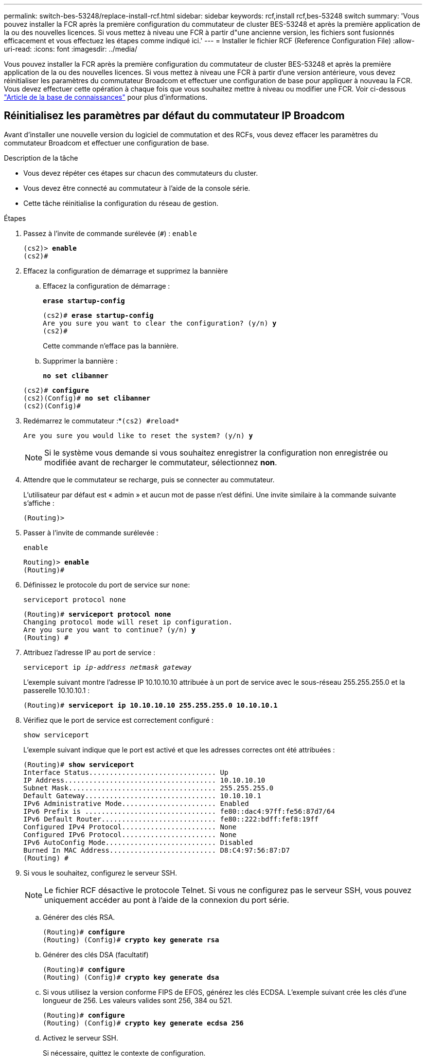 ---
permalink: switch-bes-53248/replace-install-rcf.html 
sidebar: sidebar 
keywords: rcf,install rcf,bes-53248 switch 
summary: 'Vous pouvez installer la FCR après la première configuration du commutateur de cluster BES-53248 et après la première application de la ou des nouvelles licences. Si vous mettez à niveau une FCR à partir d"une ancienne version, les fichiers sont fusionnés efficacement et vous effectuez les étapes comme indiqué ici.' 
---
= Installer le fichier RCF (Reference Configuration File)
:allow-uri-read: 
:icons: font
:imagesdir: ../media/


[role="lead"]
Vous pouvez installer la FCR après la première configuration du commutateur de cluster BES-53248 et après la première application de la ou des nouvelles licences. Si vous mettez à niveau une FCR à partir d'une version antérieure, vous devez réinitialiser les paramètres du commutateur Broadcom et effectuer une configuration de base pour appliquer à nouveau la FCR. Vous devez effectuer cette opération à chaque fois que vous souhaitez mettre à niveau ou modifier une FCR. Voir ci-dessous https://kb.netapp.com/Advice_and_Troubleshooting/Data_Storage_Systems/Fabric%2C_Interconnect_and_Management_Switches/Error!_in_configuration_script_file_at_line_number_XX_when_applying_a_new_RCF["Article de la base de connaissances"^] pour plus d'informations.



== Réinitialisez les paramètres par défaut du commutateur IP Broadcom

Avant d'installer une nouvelle version du logiciel de commutation et des RCFs, vous devez effacer les paramètres du commutateur Broadcom et effectuer une configuration de base.

.Description de la tâche
* Vous devez répéter ces étapes sur chacun des commutateurs du cluster.
* Vous devez être connecté au commutateur à l'aide de la console série.
* Cette tâche réinitialise la configuration du réseau de gestion.


.Étapes
. Passez à l'invite de commande surélevée (`#`) : `enable`
+
[listing, subs="+quotes"]
----
(cs2)> *enable*
(cs2)#
----
. Effacez la configuration de démarrage et supprimez la bannière
+
.. Effacez la configuration de démarrage :
+
*`erase startup-config`*

+
[listing, subs="+quotes"]
----
(cs2)# *erase startup-config*
Are you sure you want to clear the configuration? (y/n) *y*
(cs2)#
----
+
Cette commande n'efface pas la bannière.

.. Supprimer la bannière :
+
*`no set clibanner`*

+
[listing, subs="+quotes"]
----
(cs2)# *configure*
(cs2)(Config)# *no set clibanner*
(cs2)(Config)#
----


. Redémarrez le commutateur :*`(cs2) #reload*`
+
[listing, subs="+quotes"]
----
Are you sure you would like to reset the system? (y/n) *y*
----
+

NOTE: Si le système vous demande si vous souhaitez enregistrer la configuration non enregistrée ou modifiée avant de recharger le commutateur, sélectionnez *non*.

. Attendre que le commutateur se recharge, puis se connecter au commutateur.
+
L'utilisateur par défaut est « admin » et aucun mot de passe n'est défini. Une invite similaire à la commande suivante s'affiche :

+
[listing]
----
(Routing)>
----
. Passer à l'invite de commande surélevée :
+
`enable`

+
[listing, subs="+quotes"]
----
Routing)> *enable*
(Routing)#
----
. Définissez le protocole du port de service sur `none`:
+
`serviceport protocol none`

+
[listing, subs="+quotes"]
----
(Routing)# *serviceport protocol none*
Changing protocol mode will reset ip configuration.
Are you sure you want to continue? (y/n) *y*
(Routing) #
----
. Attribuez l'adresse IP au port de service :
+
`serviceport ip _ip-address_ _netmask_ _gateway_`

+
L'exemple suivant montre l'adresse IP 10.10.10.10 attribuée à un port de service avec le sous-réseau 255.255.255.0 et la passerelle 10.10.10.1 :

+
[listing, subs="+quotes"]
----
(Routing)# *serviceport ip 10.10.10.10 255.255.255.0 10.10.10.1*
----
. Vérifiez que le port de service est correctement configuré :
+
`show serviceport`

+
L'exemple suivant indique que le port est activé et que les adresses correctes ont été attribuées :

+
[listing, subs="+quotes"]
----
(Routing)# *show serviceport*
Interface Status............................... Up
IP Address..................................... 10.10.10.10
Subnet Mask.................................... 255.255.255.0
Default Gateway................................ 10.10.10.1
IPv6 Administrative Mode....................... Enabled
IPv6 Prefix is ................................ fe80::dac4:97ff:fe56:87d7/64
IPv6 Default Router............................ fe80::222:bdff:fef8:19ff
Configured IPv4 Protocol....................... None
Configured IPv6 Protocol....................... None
IPv6 AutoConfig Mode........................... Disabled
Burned In MAC Address.......................... D8:C4:97:56:87:D7
(Routing) #
----
. Si vous le souhaitez, configurez le serveur SSH.
+

NOTE: Le fichier RCF désactive le protocole Telnet. Si vous ne configurez pas le serveur SSH, vous pouvez uniquement accéder au pont à l'aide de la connexion du port série.

+
.. Générer des clés RSA.
+
[listing, subs="+quotes"]
----
(Routing)# *configure*
(Routing) (Config)# *crypto key generate rsa*
----
.. Générer des clés DSA (facultatif)
+
[listing, subs="+quotes"]
----
(Routing)# *configure*
(Routing) (Config)# *crypto key generate dsa*
----
.. Si vous utilisez la version conforme FIPS de EFOS, générez les clés ECDSA. L'exemple suivant crée les clés d'une longueur de 256. Les valeurs valides sont 256, 384 ou 521.
+
[listing, subs="+quotes"]
----
(Routing)# *configure*
(Routing) (Config)# *crypto key generate ecdsa 256*
----
.. Activez le serveur SSH.
+
Si nécessaire, quittez le contexte de configuration.

+
[listing, subs="+quotes"]
----
(Routing) (Config)# *end*
(Routing)# *ip ssh server enable*
----
+

NOTE: Si des clés existent déjà, il peut vous être demandé de les remplacer.



. Si vous le souhaitez, configurez le domaine et le serveur de noms :
+
`configure`

+
L'exemple suivant montre le `ip domain` et `ip name server` commandes :

+
[listing, subs="+quotes"]
----
(Routing)# *configure*
(Routing) (Config)# *ip domain name lab.netapp.com*
(Routing) (Config)# *ip name server 10.99.99.1 10.99.99.2*
(Routing) (Config)# *exit*
----
. Si vous le souhaitez, configurez le fuseau horaire et la synchronisation de l'heure (SNTP).
+
L'exemple suivant montre le `sntp` Commandes, en spécifiant l'adresse IP du serveur SNTP et le fuseau horaire relatif.

+
[listing, subs="+quotes"]
----
(Routing)# *configure*
(Routing) (Config)# *sntp client mode unicast*
(Routing) (Config)# *sntp server 10.99.99.5*
(Routing) (Config)# *clock timezone -7*
(Routing) (Config)# *exit*
----
. Configurer le nom du commutateur :
+
`hostname cs2`

+
L'invite du commutateur affiche le nouveau nom :

+
[listing, subs="+quotes"]
----
(Routing)# *hostname cs2*
----
. Enregistrez la configuration :
+
`write memory`

+
Vous recevez des invites et des valeurs de sortie similaires à l'exemple suivant :

+
[listing, subs="+quotes"]
----
(cs2)# *write memory*

This operation may take a few minutes.
Management interfaces will not be available during this time.

Are you sure you want to save? (y/n) *y*

Config file 'startup-config' created successfully.

Configuration Saved!
----




== Installer le fichier RCF (Reference Configuration File)

.Étapes
. Connectez le commutateur de cluster au réseau de gestion.
. Utilisez la commande ping pour vérifier la connectivité sur le serveur hébergeant EFOS, les licences et le FCR.
+
En cas de problème de connectivité, utilisez un réseau non routé et configurez le port de service à l'aide de l'adresse IP 192.168.x ou 172.19.x. Vous pouvez reconfigurer ultérieurement le port de service à l'adresse IP de gestion de production.

+
Cet exemple vérifie que le commutateur est connecté au serveur à l'adresse IP 172.19.2 :

+
[listing, subs="+quotes"]
----
(cs2)# *ping 172.19.2.1*
Pinging 172.19.2.1 with 0 bytes of data:

Reply From 172.19.2.1: icmp_seq = 0. time= 5910 usec.
----
. Installez le RCF sur le commutateur de cluster BES-53248 à l'aide de la commande copy.
+
[listing, subs="+quotes"]
----
(cs2)# *copy sftp://172.19.2.1/tmp/BES-53248_RCF_v1.6-Cluster-HA.txt nvram:script BES-53248_RCF_v1.6-Cluster-HA.scr*

Remote Password:********

Mode........................................... SFTP
Set Server IP.................................. 172.19.2.1
Path........................................... //tmp/
Filename....................................... BES-53248_RCF_v1.6-Cluster-HA.txt
Data Type...................................... Config Script
Destination Filename........................... BES-53248_RCF_v1.6-Cluster-HA.scr

Management access will be blocked for the duration of the transfer
Are you sure you want to start? (y/n) *y*
SFTP Code transfer starting...

File transfer operation completed successfully.
----
+

NOTE: Selon votre environnement, vous devrez peut-être utiliser une barre oblique double dans la commande de copie, par exemple : `+copy sftp://172.19.2.1//tmp/BES-53248_RCF_v1.6-Cluster-HA.txt nvram:script BES-53248_RCF_v1.6-Cluster-HA.scr+`.

+

NOTE: Le `.scr` l'extension doit être définie comme faisant partie du nom du fichier avant d'appeler le script. Cette extension est l'extension du système d'exploitation EFOS. Le commutateur valide automatiquement le script lorsqu'il est téléchargé sur le commutateur et la sortie est envoyée vers la console. Vous pouvez également modifier le nom du `.scr` pour l'adapter à l'écran de votre console pour faciliter la lisibilité, par exemple : `+copy sftp://172.19.2.1/tmp/BES-53248_RCF_v1.6-Cluster-HA.txt nvram:script RCF_v1.6-Cluster-HA.scr+`.

+

NOTE: Le nom de fichier ne doit pas inclure les symboles `\/:*?"<>|` la longueur maximale autorisée est de 32 caractères.

. Vérifiez que le script a été téléchargé et enregistré dans le nom de fichier que vous lui avez donné :
+
`script list`

+
[listing, subs="+quotes"]
----
(cs2)# *script list*

Configuration Script Name                  Size(Bytes)  Date of Modification
-----------------------------------------  -----------  --------------------
BES-53248_RCF_v1.6-Cluster-HA.scr          2241         2020 09 30 05:41:00

1 configuration script(s) found.
----
. Appliquez le script au commutateur.
+
`script apply`

+
[listing, subs="+quotes"]
----
(cs2)# *script apply BES-53248_RCF_v1.6-Cluster-HA.scr*

Are you sure you want to apply the configuration script? (y/n) *y*

The system has unsaved changes.
Would you like to save them now? (y/n) *y*
Config file 'startup-config' created successfully.
Configuration Saved!

Configuration script 'BES-53248_RCF_v1.6-Cluster-HA.scr' applied.
----
. Vérifier que les ports ne correspondant à aucune licence supplémentaire une fois la FCR appliquée :
+
`show port all | exclude Detach`

+
[listing, subs="+quotes"]
----
(cs2)# *show port all \| exclude Detach*

                 Admin     Physical     Physical   Link   Link    LACP   Actor
Intf      Type   Mode      Mode         Status     Status Trap    Mode   Timeout
--------- ------ --------- ------------ ---------- ------ ------- ------ -------
0/1              Enable    Auto                    Down   Enable  Enable long
0/2              Enable    Auto                    Down   Enable  Enable long
0/3              Enable    Auto                    Down   Enable  Enable long
0/4              Enable    Auto                    Down   Enable  Enable long
0/5              Enable    Auto                    Down   Enable  Enable long
0/6              Enable    Auto                    Down   Enable  Enable long
0/7              Enable    Auto                    Down   Enable  Enable long
0/8              Enable    Auto                    Down   Enable  Enable long
0/9              Enable    Auto                    Down   Enable  Enable long
0/10             Enable    Auto                    Down   Enable  Enable long
0/11             Enable    Auto                    Down   Enable  Enable long
0/12             Enable    Auto                    Down   Enable  Enable long
0/13             Enable    Auto                    Down   Enable  Enable long
0/14             Enable    Auto                    Down   Enable  Enable long
0/15             Enable    Auto                    Down   Enable  Enable long
0/16             Enable    Auto                    Down   Enable  Enable long
0/49             Enable    40G Full                Down   Enable  Enable long
0/50             Enable    40G Full                Down   Enable  Enable long
0/51             Enable    100G Full               Down   Enable  Enable long
0/52             Enable    100G Full               Down   Enable  Enable long
0/53             Enable    100G Full               Down   Enable  Enable long
0/54             Enable    100G Full               Down   Enable  Enable long
0/55             Enable    100G Full               Down   Enable  Enable long
0/56             Enable    100G Full               Down   Enable  Enable long
----
. Vérifiez sur le commutateur que vos modifications ont été effectuées :
+
`show running-config`

+
[listing, subs="+quotes"]
----
(cs2)# *show running-config*
----
. Enregistrez la configuration en cours d'exécution afin qu'elle devienne la configuration de démarrage lorsque vous redémarrez le commutateur :
+
`write memory`

+
[listing, subs="+quotes"]
----
(cs2)# *write memory*
This operation may take a few minutes.
Management interfaces will not be available during this time.

Are you sure you want to save? (y/n) *y*

Config file 'startup-config' created successfully.

Configuration Saved!
----
. Redémarrez le commutateur et vérifiez que la configuration en cours d'exécution est correcte :
+
`reload`

+
[listing, subs="+quotes"]
----
(cs2)# *reload*

Are you sure you would like to reset the system? (y/n) *y*

System will now restart!
----



NOTE: Une fois le FCR installé sur le premier commutateur, répétez ces étapes pour installer le FCR sur le second commutateur de cluster.


CAUTION: Voir ceci link:https://kb.netapp.com/Advice_and_Troubleshooting/Data_Protection_and_Security/MetroCluster/BES-53248_communication_issue_after_firmware%2F%2FRCF_upgrade["KO"^] Pour plus d'informations lors de l'installation d'une FCR pour MetroCluster.
